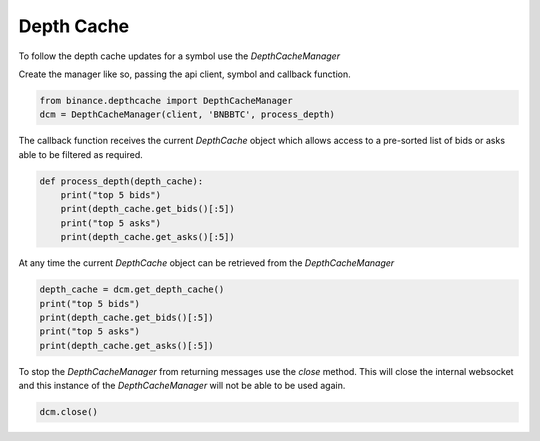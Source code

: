 Depth Cache
===========

To follow the depth cache updates for a symbol use the `DepthCacheManager`

Create the manager like so, passing the api client, symbol and callback function.

.. code:: python

    from binance.depthcache import DepthCacheManager
    dcm = DepthCacheManager(client, 'BNBBTC', process_depth)

The callback function receives the current `DepthCache` object which allows access to a pre-sorted
list of bids or asks able to be filtered as required.

.. code:: python

    def process_depth(depth_cache):
        print("top 5 bids")
        print(depth_cache.get_bids()[:5])
        print("top 5 asks")
        print(depth_cache.get_asks()[:5])

At any time the current `DepthCache` object can be retrieved from the `DepthCacheManager`

.. code:: python

    depth_cache = dcm.get_depth_cache()
    print("top 5 bids")
    print(depth_cache.get_bids()[:5])
    print("top 5 asks")
    print(depth_cache.get_asks()[:5])

To stop the `DepthCacheManager` from returning messages use the `close` method.
This will close the internal websocket and this instance of the `DepthCacheManager` will not be able to be used again.

.. code:: python

    dcm.close()
